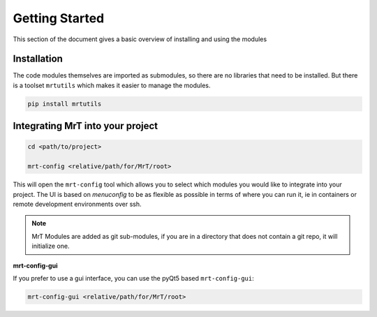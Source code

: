 Getting Started 
===============

This section of the document gives a basic overview of installing and using the modules

Installation
------------
The code modules themselves are imported as submodules, so there are no libraries that need to be installed. But there is a toolset ``mrtutils`` which makes it easier to manage the modules. 

.. code-block:: bash

   pip install mrtutils


Integrating MrT into your project
---------------------------------




.. code-block:: bash

   cd <path/to/project>

   mrt-config <relative/path/for/MrT/root>

This will open the ``mrt-config`` tool which allows you to select which modules you would like to integrate into your project. The UI is based on `menuconfig` to be as flexible as possible in terms of where you can run it, ie in containers or remote development environments over ssh. 

.. image:: ../images/mrt-config.png

.. note:: MrT Modules are added as git sub-modules, if you are in a directory that does not contain a git repo, it will initialize one.

**mrt-config-gui**

If you prefer to use a gui interface, you can use the pyQt5 based ``mrt-config-gui``:

.. code-block:: bash 

    mrt-config-gui <relative/path/for/MrT/root>

.. image:: ../images/mrt-config-gui.png
